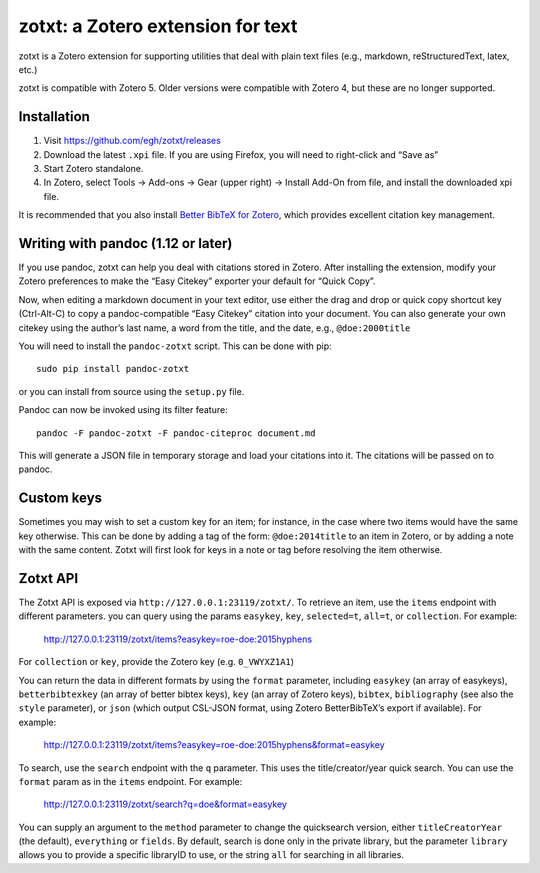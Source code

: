 ====================================
 zotxt: a Zotero extension for text
====================================

zotxt is a Zotero extension for supporting utilities that deal with
plain text files (e.g., markdown, reStructuredText, latex, etc.)

zotxt is compatible with Zotero 5. Older versions were compatible with Zotero 4,
but these are no longer supported.

Installation
------------

1. Visit https://github.com/egh/zotxt/releases
2. Download the latest ``.xpi`` file. If you are using Firefox, you will need to right-click and “Save as”
3. Start Zotero standalone.
4. In Zotero, select Tools -> Add-ons -> Gear (upper right) -> Install Add-On
   from file, and install the downloaded xpi file.

It is recommended that you also install `Better BibTeX for Zotero
<https://github.com/retorquere/zotero-better-bibtex/wiki/Installation>`_, which
provides excellent citation key management.

Writing with pandoc (1.12 or later)
-----------------------------------

If you use pandoc, zotxt can help you deal with citations stored in
Zotero. After installing the extension, modify your Zotero preferences
to make the “Easy Citekey” exporter your default for “Quick Copy”.

Now, when editing a markdown document in your text editor, use either
the drag and drop or quick copy shortcut key (Ctrl-Alt-C) to copy a
pandoc-compatible “Easy Citekey” citation into your document. You can
also generate your own citekey using the author’s last name, a word
from the title, and the date, e.g., ``@doe:2000title``

You will need to install the ``pandoc-zotxt`` script. This can be done
with pip::

  sudo pip install pandoc-zotxt

or you can install from source using the ``setup.py`` file.

Pandoc can now be invoked using its filter feature::

  pandoc -F pandoc-zotxt -F pandoc-citeproc document.md

This will generate a JSON file in temporary storage and load your
citations into it. The citations will be passed on to pandoc.

Custom keys
-----------

Sometimes you may wish to set a custom key for an item; for instance,
in the case where two items would have the same key otherwise. This
can be done by adding a tag of the form: ``@doe:2014title`` to an item
in Zotero, or by adding a note with the same content. Zotxt will first
look for keys in a note or tag before resolving the item otherwise.

Zotxt API
---------

The Zotxt API is exposed via ``http://127.0.0.1:23119/zotxt/``. To
retrieve an item, use the ``items`` endpoint with different
parameters. you can query using the params ``easykey``, ``key``,
``selected=t``, ``all=t``, or ``collection``. For example:

  http://127.0.0.1:23119/zotxt/items?easykey=roe-doe:2015hyphens

For ``collection`` or ``key``, provide the Zotero key (e.g.
``0_VWYXZ1A1``)

You can return the data in different formats by using the ``format`` parameter,
including ``easykey`` (an array of easykeys), ``betterbibtexkey`` (an array of
better bibtex keys), ``key`` (an array of Zotero keys), ``bibtex``,
``bibliography`` (see also the ``style`` parameter), or ``json`` (which output
CSL-JSON format, using Zotero BetterBibTeX’s export if available). For example:

  http://127.0.0.1:23119/zotxt/items?easykey=roe-doe:2015hyphens&format=easykey

To search, use the ``search`` endpoint with the ``q`` parameter. This
uses the title/creator/year quick search. You can use the ``format``
param as in the ``items`` endpoint. For example:

  http://127.0.0.1:23119/zotxt/search?q=doe&format=easykey

You can supply an argument to the ``method`` parameter to change the
quicksearch version, either ``titleCreatorYear`` (the default),
``everything`` or ``fields``. By default, search is done only in the
private library, but the parameter ``library`` allows you to provide a
specific libraryID to use, or the string ``all`` for searching in all
libraries.

